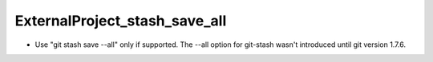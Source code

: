 ExternalProject_stash_save_all
------------------------------

* Use "git stash save --all" only if supported. The --all option for git-stash
  wasn't introduced until git version 1.7.6.
